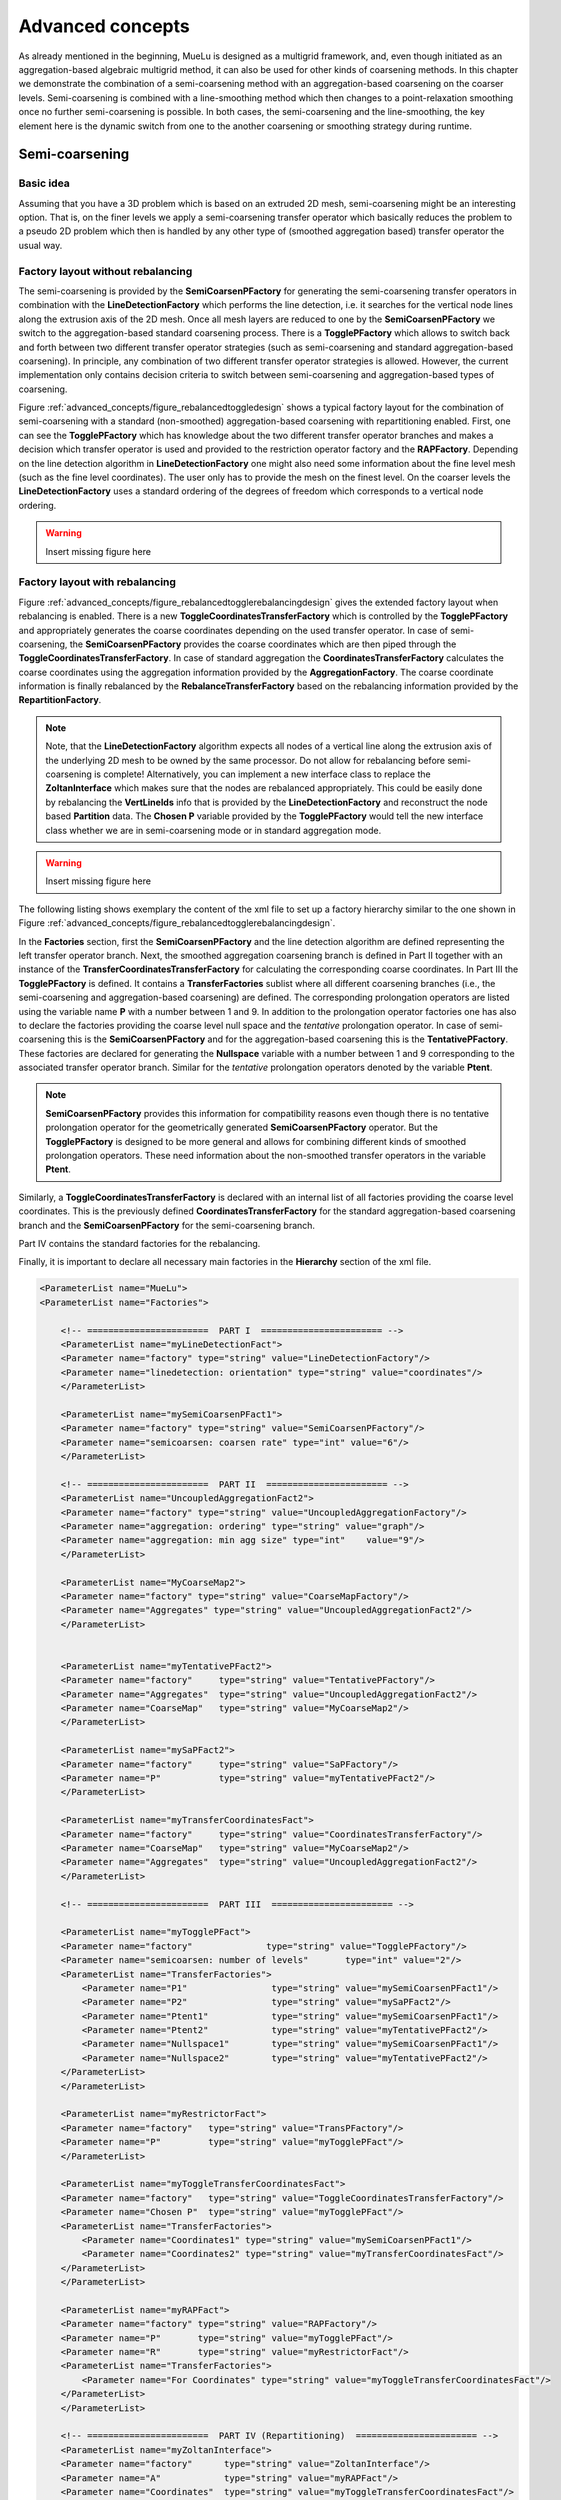 =================
Advanced concepts
=================

As already mentioned in the beginning, MueLu is designed as a multigrid framework, and, even though initiated as an aggregation-based algebraic multigrid method, it can also be used for other kinds of coarsening methods. In this chapter we demonstrate the combination of a semi-coarsening method with an aggregation-based coarsening on the coarser levels. Semi-coarsening is combined with a line-smoothing method which then changes to a point-relaxation smoothing once no further semi-coarsening is possible. In both cases, the semi-coarsening and the line-smoothing, the key element here is the dynamic switch from one to the another coarsening or smoothing strategy during runtime.

Semi-coarsening
===============

Basic idea
----------

Assuming that you have a 3D problem which is based on an extruded 2D mesh, semi-coarsening might be an interesting option. That is, on the finer levels we apply a semi-coarsening transfer operator which basically reduces the problem to a pseudo 2D problem which then is handled by any other type of (smoothed aggregation based) transfer operator the usual way.

Factory layout without rebalancing
----------------------------------

The semi-coarsening is provided by the **SemiCoarsenPFactory** for generating the semi-coarsening transfer operators in combination with the **LineDetectionFactory** which performs the line detection, i.e. it searches for the vertical node lines along the extrusion axis of the 2D mesh.
Once all mesh layers are reduced to one by the **SemiCoarsenPFactory** we switch to the aggregation-based standard coarsening process. There is a **TogglePFactory** which allows to switch back and forth between two different transfer operator strategies (such as semi-coarsening and standard aggregation-based coarsening). In principle, any combination of two different transfer operator strategies is allowed. However, the current implementation only contains decision criteria to switch between semi-coarsening and aggregation-based types of coarsening.

Figure :ref:`advanced_concepts/figure_rebalancedtoggledesign` shows a typical factory layout for the combination of semi-coarsening with a standard (non-smoothed) aggregation-based coarsening with repartitioning enabled. First, one can see the **TogglePFactory** which has knowledge about the two different transfer operator branches and makes a decision which transfer operator is used and provided to the restriction operator factory and the **RAPFactory**. Depending on the line detection algorithm in **LineDetectionFactory** one might also need some information about the fine level mesh (such as the fine level coordinates). The user only has to provide the mesh on the finest level. On the coarser levels the **LineDetectionFactory** uses a standard ordering of the degrees of freedom which corresponds to a vertical node ordering.

.. _advanced_concepts/figure_rebalancedtoggledesign:

.. warning::

    Insert missing figure here

Factory layout with rebalancing
-------------------------------
Figure :ref:`advanced_concepts/figure_rebalancedtogglerebalancingdesign` gives the extended factory layout when rebalancing is enabled.
There is a new **ToggleCoordinatesTransferFactory** which is controlled by the **TogglePFactory** and appropriately generates the coarse coordinates depending on the used transfer operator. In case of semi-coarsening, the **SemiCoarsenPFactory** provides the coarse coordinates which are then piped through the **ToggleCoordinatesTransferFactory**. In case of standard aggregation the **CoordinatesTransferFactory** calculates the coarse coordinates using the aggregation information provided by the **AggregationFactory**. The coarse coordinate information is finally rebalanced by the **RebalanceTransferFactory** based on the rebalancing information provided by the **RepartitionFactory**.

.. note::

    Note, that the **LineDetectionFactory** algorithm expects all nodes of a vertical line along the extrusion axis of the underlying 2D mesh to be owned by the same processor. Do not allow for rebalancing before semi-coarsening is complete! Alternatively, you can implement a new interface class to replace the **ZoltanInterface** which makes sure that the nodes are rebalanced appropriately. This could be easily done by rebalancing the **VertLineIds** info that is provided by the **LineDetectionFactory** and reconstruct the node based **Partition** data. The **Chosen P** variable provided by the **TogglePFactory** would tell the new interface class whether we are in semi-coarsening mode or in standard aggregation mode.



.. _advanced_concepts/figure_rebalancedtogglerebalancingdesign:

.. warning::

    Insert missing figure here

The following listing shows exemplary the content of the xml file to set up a factory hierarchy similar to the one shown in Figure :ref:`advanced_concepts/figure_rebalancedtogglerebalancingdesign`.

In the **Factories** section, first the **SemiCoarsenPFactory** and the line detection algorithm are defined representing the left transfer operator branch. Next, the smoothed aggregation coarsening branch is defined in Part II together with an instance of the **TransferCoordinatesTransferFactory** for calculating the corresponding coarse coordinates.
In Part III the **TogglePFactory** is defined. It contains a **TransferFactories** sublist where all different coarsening branches (i.e., the semi-coarsening and aggregation-based coarsening) are defined. The corresponding prolongation operators are listed using the variable name **P** with a number between 1 and 9. In addition to the prolongation operator factories one has also to declare the factories providing the coarse level null space and the *tentative* prolongation operator. In case of semi-coarsening this is the **SemiCoarsenPFactory** and for the aggregation-based coarsening this is the **TentativePFactory**. These factories are declared for generating the **Nullspace** variable with a number between 1 and 9 corresponding to the associated transfer operator branch. Similar for the *tentative* prolongation operators denoted by the variable **Ptent**.

.. note::
    **SemiCoarsenPFactory** provides this information for compatibility reasons even though there is no tentative prolongation operator for the geometrically generated **SemiCoarsenPFactory** operator. But the **TogglePFactory** is designed to be more general and allows for combining different kinds of smoothed prolongation operators. These need information about the non-smoothed transfer operators in the variable **Ptent**.


Similarly, a **ToggleCoordinatesTransferFactory** is declared with an internal list of all factories providing the coarse level coordinates. This is the previously defined **CoordinatesTransferFactory** for the standard aggregation-based coarsening branch and the **SemiCoarsenPFactory** for the semi-coarsening branch.

Part IV contains the standard factories for the rebalancing.

Finally, it is important to declare all necessary main factories in the **Hierarchy** section of the xml file.

.. code-block:: xml

    <ParameterList name="MueLu">
    <ParameterList name="Factories">

        <!-- =======================  PART I  ======================= -->
        <ParameterList name="myLineDetectionFact">
        <Parameter name="factory" type="string" value="LineDetectionFactory"/>
        <Parameter name="linedetection: orientation" type="string" value="coordinates"/>
        </ParameterList>

        <ParameterList name="mySemiCoarsenPFact1">
        <Parameter name="factory" type="string" value="SemiCoarsenPFactory"/>
        <Parameter name="semicoarsen: coarsen rate" type="int" value="6"/>
        </ParameterList>

        <!-- =======================  PART II  ======================= -->
        <ParameterList name="UncoupledAggregationFact2">
        <Parameter name="factory" type="string" value="UncoupledAggregationFactory"/>
        <Parameter name="aggregation: ordering" type="string" value="graph"/>
        <Parameter name="aggregation: min agg size" type="int"    value="9"/>
        </ParameterList>

        <ParameterList name="MyCoarseMap2">
        <Parameter name="factory" type="string" value="CoarseMapFactory"/>
        <Parameter name="Aggregates" type="string" value="UncoupledAggregationFact2"/>
        </ParameterList>


        <ParameterList name="myTentativePFact2">
        <Parameter name="factory"     type="string" value="TentativePFactory"/>
        <Parameter name="Aggregates"  type="string" value="UncoupledAggregationFact2"/>
        <Parameter name="CoarseMap"   type="string" value="MyCoarseMap2"/>
        </ParameterList>

        <ParameterList name="mySaPFact2">
        <Parameter name="factory"     type="string" value="SaPFactory"/>
        <Parameter name="P"           type="string" value="myTentativePFact2"/>
        </ParameterList>

        <ParameterList name="myTransferCoordinatesFact">
        <Parameter name="factory"     type="string" value="CoordinatesTransferFactory"/>
        <Parameter name="CoarseMap"   type="string" value="MyCoarseMap2"/>
        <Parameter name="Aggregates"  type="string" value="UncoupledAggregationFact2"/>
        </ParameterList>

        <!-- =======================  PART III  ======================= -->

        <ParameterList name="myTogglePFact">
        <Parameter name="factory"              type="string" value="TogglePFactory"/>
        <Parameter name="semicoarsen: number of levels"       type="int" value="2"/>
        <ParameterList name="TransferFactories">
            <Parameter name="P1"                type="string" value="mySemiCoarsenPFact1"/>
            <Parameter name="P2"                type="string" value="mySaPFact2"/>
            <Parameter name="Ptent1"            type="string" value="mySemiCoarsenPFact1"/>
            <Parameter name="Ptent2"            type="string" value="myTentativePFact2"/>
            <Parameter name="Nullspace1"        type="string" value="mySemiCoarsenPFact1"/>
            <Parameter name="Nullspace2"        type="string" value="myTentativePFact2"/>
        </ParameterList>
        </ParameterList>

        <ParameterList name="myRestrictorFact">
        <Parameter name="factory"   type="string" value="TransPFactory"/>
        <Parameter name="P"         type="string" value="myTogglePFact"/>
        </ParameterList>

        <ParameterList name="myToggleTransferCoordinatesFact">
        <Parameter name="factory"   type="string" value="ToggleCoordinatesTransferFactory"/>
        <Parameter name="Chosen P"  type="string" value="myTogglePFact"/>
        <ParameterList name="TransferFactories">
            <Parameter name="Coordinates1" type="string" value="mySemiCoarsenPFact1"/>
            <Parameter name="Coordinates2" type="string" value="myTransferCoordinatesFact"/>
        </ParameterList>
        </ParameterList>

        <ParameterList name="myRAPFact">
        <Parameter name="factory" type="string" value="RAPFactory"/>
        <Parameter name="P"       type="string" value="myTogglePFact"/>
        <Parameter name="R"       type="string" value="myRestrictorFact"/>
        <ParameterList name="TransferFactories">
            <Parameter name="For Coordinates" type="string" value="myToggleTransferCoordinatesFact"/>
        </ParameterList>
        </ParameterList>

        <!-- =======================  PART IV (Repartitioning)  ======================= -->
        <ParameterList name="myZoltanInterface">
        <Parameter name="factory"      type="string" value="ZoltanInterface"/>
        <Parameter name="A"            type="string" value="myRAPFact"/>
        <Parameter name="Coordinates"  type="string" value="myToggleTransferCoordinatesFact"/>
        </ParameterList>

        <ParameterList name="myRepartitionFact">
        <Parameter name="factory"    type="string" value="RepartitionFactory"/>
        <Parameter name="A"          type="string" value="myRAPFact"/>
        <Parameter name="Partition"  type="string" value="myZoltanInterface"/>
        <Parameter name="repartition: min rows per proc"  type="int"    value="800"/>
        <Parameter name="repartition: max imbalance"      type="double" value="1.1"/>
        <Parameter name="repartition: start level"        type="int"    value="3"/>
        <Parameter name="repartition: remap parts"        type="bool"   value="false"/>
        </ParameterList>

        <ParameterList name="myRebalanceProlongatorFact">
        <Parameter name="factory"      type="string" value="RebalanceTransferFactory"/>
        <Parameter name="type"         type="string" value="Interpolation"/>
        <Parameter name="P"            type="string" value="myTogglePFact"/>
        <Parameter name="Coordinates"  type="string" value="myToggleTransferCoordinatesFact"/>
        <Parameter name="Nullspace"    type="string" value="myTogglePFact"/>
        </ParameterList>

        <ParameterList name="myRebalanceRestrictionFact">
        <Parameter name="factory"      type="string" value="RebalanceTransferFactory"/>
        <Parameter name="type"         type="string" value="Restriction"/>
        <Parameter name="R"            type="string" value="myRestrictorFact"/>
        </ParameterList>

        <ParameterList name="myRebalanceAFact">
        <Parameter name="factory"      type="string" value="RebalanceAcFactory"/>
        <Parameter name="A"            type="string" value="myRAPFact"/>
        </ParameterList>
    </ParameterList>

    <!-- Definition of the multigrid preconditioner -->
    <ParameterList name="Hierarchy">
        <Parameter name="max levels"       type="int"      value="6"/>
        <Parameter name="coarse: max size" type="int"      value="100"/>
        <Parameter name="verbosity"        type="string"   value="High"/>
        <ParameterList name="All">
        <Parameter name="P"              type="string"   value="myRebalanceProlongatorFact"/>
        <Parameter name="Nullspace"      type="string"   value="myRebalanceProlongatorFact"/>
        <Parameter name="CoarseNumZLayers" type="string"   value="myLineDetectionFact"/>
        <Parameter name="LineDetection_Layers" type="string"   value="myLineDetectionFact"/>
        <Parameter name="LineDetection_VertLineIds" type="string"   value="myLineDetectionFact"/>
        <Parameter name="A"              type="string"   value="myRebalanceAFact"/>
        <Parameter name="Coordinates"    type="string"   value="myRebalanceProlongatorFact"/>
        <Parameter name="Importer"       type="string"   value="myRepartitionFact"/>
        <!--<Parameter name="R"          type="string"   value="myRebalanceRestrictionFact"/>-->
    </ParameterList>
    </ParameterList>
    </ParameterList>


.. _advanced_concepts/line-smoothing:

Line-smoohing
=============

General idea
------------

Semi-coarsening should be combined with line-smoothing as the complementary smoothing operation. Whereas semi-coarsening coarsens, e.g., along the z-axis trying to produce a 2D representation of a 3D problem, the line-smoothing operates orthogonal to the coarsening and smoothes in the x- and y-direction and interprets all vertical z-layers technically as nodes in a pseudo 2D problem.

Usage
-----

The following listing shows how to choose a Jacobi line smoother. The reader might compare the xml code snippets with Section :ref:`level_smoothers` for a detailed description of the different smoothers and parameters.

.. code-block:: xml

    <ParameterList name="MueLu">
    <ParameterList name="Factories">
    <ParameterList name="mySmoother1">
        <Parameter name="factory"   type="string" value="TrilinosSmoother"/>
        <Parameter name="type"      type="string" value="LINESMOOTHING_BANDEDRELAXATION"/>
        <Parameter name="smoother: pre or post"        type="string" value="pre"/>
        <ParameterList name="ParameterList">
        <Parameter name="relaxation: type"           type="string" value="Jacobi"/>
        <Parameter name="relaxation: sweeps"         type="int"    value="2"/>
        <Parameter name="relaxation: damping factor" type="double" value="0.3"/>
        </ParameterList>
    </ParameterList>
    <ParameterList name="Hierarchy">
        <ParameterList name="All">
        <Parameter name="Smoother"    type="string"   value="mySmoother1"/>
        </ParameterList>
    </ParameterList>
    </ParameterList>


The parameters are standard except of **type**. The standard choice would be **RELAXATION** for relaxation based smoothers. To use line-smoothing instead one has the following options:

.. admonition:: Description

   * [LINESMOOTHING\BANDEDRELAXATION] Use banded containers to store the local block associated with one vertical line. This is the recommended variant as it saves memory and is usually faster.
   * [LINESMOOTHING\BLOCKEDRELAXATION] Use a dense matrix container to store the local block associated with one vertical line. This is the safe fallback variant. Use the **LINESMOOTHING\_BANDEDRELAXATION** variant instead.


All the other parameters in the parameter sublist correspond to the usual parameters for relaxation based smoothers such as Jacobi, Gauss-Seidel or Symmetric Gauss-Seidel methods. Refer to Section :ref:`level_smoothers` or the MueLu user guide [1]_ for an overview of all available parameters.

Footnotes
=========

.. [1] L. Berger-Vergiat, C. A. Glusa, J. J. Hu, M. Mayr, A. Prokopenko, C. M. Siefert, R. S. Tuminaro, and T. A. Wiesner. MueLu User’s Guide. Technical Report SAND2019-0537, Sandia National Laboratories, Albuquerque, NM (USA) 87185, 2019.